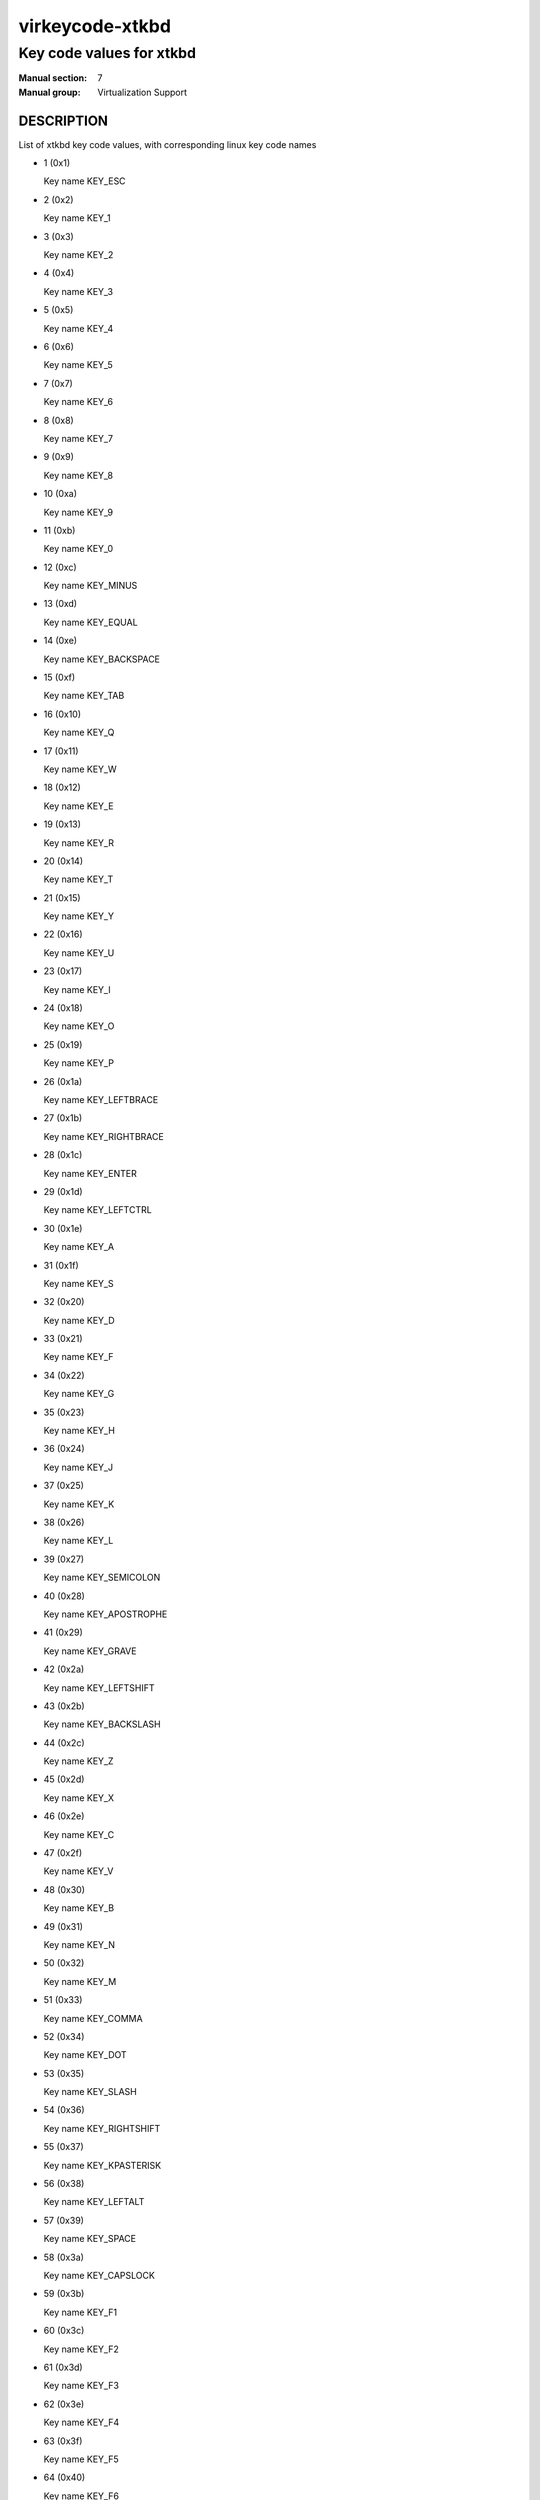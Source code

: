 ..
   This file is auto-generated from keymaps.csv
   Database checksum sha256(942bc2adbb375bc5661d3c2bf3ac1ef4f45615ea3e9020a356c9fd83c135328f)
   To re-generate, run:
     keymap-gen --lang=rst --title=virkeycode-xtkbd --subtitle=Key code values for xtkbd code-docs keymaps.csv xtkbd

================
virkeycode-xtkbd
================

-------------------------
Key code values for xtkbd
-------------------------

:Manual section: 7
:Manual group: Virtualization Support

DESCRIPTION
===========
List of xtkbd key code values, with corresponding linux key code names

* 1 (0x1)

  Key name KEY_ESC

* 2 (0x2)

  Key name KEY_1

* 3 (0x3)

  Key name KEY_2

* 4 (0x4)

  Key name KEY_3

* 5 (0x5)

  Key name KEY_4

* 6 (0x6)

  Key name KEY_5

* 7 (0x7)

  Key name KEY_6

* 8 (0x8)

  Key name KEY_7

* 9 (0x9)

  Key name KEY_8

* 10 (0xa)

  Key name KEY_9

* 11 (0xb)

  Key name KEY_0

* 12 (0xc)

  Key name KEY_MINUS

* 13 (0xd)

  Key name KEY_EQUAL

* 14 (0xe)

  Key name KEY_BACKSPACE

* 15 (0xf)

  Key name KEY_TAB

* 16 (0x10)

  Key name KEY_Q

* 17 (0x11)

  Key name KEY_W

* 18 (0x12)

  Key name KEY_E

* 19 (0x13)

  Key name KEY_R

* 20 (0x14)

  Key name KEY_T

* 21 (0x15)

  Key name KEY_Y

* 22 (0x16)

  Key name KEY_U

* 23 (0x17)

  Key name KEY_I

* 24 (0x18)

  Key name KEY_O

* 25 (0x19)

  Key name KEY_P

* 26 (0x1a)

  Key name KEY_LEFTBRACE

* 27 (0x1b)

  Key name KEY_RIGHTBRACE

* 28 (0x1c)

  Key name KEY_ENTER

* 29 (0x1d)

  Key name KEY_LEFTCTRL

* 30 (0x1e)

  Key name KEY_A

* 31 (0x1f)

  Key name KEY_S

* 32 (0x20)

  Key name KEY_D

* 33 (0x21)

  Key name KEY_F

* 34 (0x22)

  Key name KEY_G

* 35 (0x23)

  Key name KEY_H

* 36 (0x24)

  Key name KEY_J

* 37 (0x25)

  Key name KEY_K

* 38 (0x26)

  Key name KEY_L

* 39 (0x27)

  Key name KEY_SEMICOLON

* 40 (0x28)

  Key name KEY_APOSTROPHE

* 41 (0x29)

  Key name KEY_GRAVE

* 42 (0x2a)

  Key name KEY_LEFTSHIFT

* 43 (0x2b)

  Key name KEY_BACKSLASH

* 44 (0x2c)

  Key name KEY_Z

* 45 (0x2d)

  Key name KEY_X

* 46 (0x2e)

  Key name KEY_C

* 47 (0x2f)

  Key name KEY_V

* 48 (0x30)

  Key name KEY_B

* 49 (0x31)

  Key name KEY_N

* 50 (0x32)

  Key name KEY_M

* 51 (0x33)

  Key name KEY_COMMA

* 52 (0x34)

  Key name KEY_DOT

* 53 (0x35)

  Key name KEY_SLASH

* 54 (0x36)

  Key name KEY_RIGHTSHIFT

* 55 (0x37)

  Key name KEY_KPASTERISK

* 56 (0x38)

  Key name KEY_LEFTALT

* 57 (0x39)

  Key name KEY_SPACE

* 58 (0x3a)

  Key name KEY_CAPSLOCK

* 59 (0x3b)

  Key name KEY_F1

* 60 (0x3c)

  Key name KEY_F2

* 61 (0x3d)

  Key name KEY_F3

* 62 (0x3e)

  Key name KEY_F4

* 63 (0x3f)

  Key name KEY_F5

* 64 (0x40)

  Key name KEY_F6

* 65 (0x41)

  Key name KEY_F7

* 66 (0x42)

  Key name KEY_F8

* 67 (0x43)

  Key name KEY_F9

* 68 (0x44)

  Key name KEY_F10

* 69 (0x45)

  Key name KEY_NUMLOCK

* 70 (0x46)

  Key name KEY_SCROLLLOCK

* 71 (0x47)

  Key name KEY_KP7

* 72 (0x48)

  Key name KEY_KP8

* 73 (0x49)

  Key name KEY_KP9

* 74 (0x4a)

  Key name KEY_KPMINUS

* 75 (0x4b)

  Key name KEY_KP4

* 76 (0x4c)

  Key name KEY_KP5

* 77 (0x4d)

  Key name KEY_KP6

* 78 (0x4e)

  Key name KEY_KPPLUS

* 79 (0x4f)

  Key name KEY_KP1

* 80 (0x50)

  Key name KEY_KP2

* 81 (0x51)

  Key name KEY_KP3

* 82 (0x52)

  Key name KEY_KP0

* 83 (0x53)

  Key name KEY_KPDOT

* 84 (0x54)

  Key name KEY_SYSRQ

* 85 (0x55)

  Key name KEY_F16

* 86 (0x56)

  Key name KEY_102ND

* 87 (0x57)

  Key name KEY_F11

* 88 (0x58)

  Key name KEY_F12

* 89 (0x59)

  Key name KEY_KPEQUAL

* 90 (0x5a)

  Key name KEY_F20

* 91 (0x5b)

  Key name KEY_LINEFEED

* 92 (0x5c)

  Key name KEY_KPJPCOMMA

* 93 (0x5d)

  Key name KEY_F13

* 94 (0x5e)

  Key name KEY_F14

* 95 (0x5f)

  Key name KEY_F15

* 99 (0x63)

  Key name KEY_PHONE

* 100 (0x64)

  Key name KEY_OPEN

* 101 (0x65)

  Key name KEY_PASTE

* 102 (0x66)

  Key name KEY_SETUP

* 103 (0x67)

  Key name KEY_FILE

* 104 (0x68)

  Key name KEY_SENDFILE

* 105 (0x69)

  Key name KEY_DELETEFILE

* 106 (0x6a)

  Key name KEY_MSDOS

* 107 (0x6b)

  Key name KEY_DIRECTION

* 108 (0x6c)

  Key name KEY_EJECTCD

* 109 (0x6d)

  Key name KEY_F23

* 111 (0x6f)

  Key name KEY_F24

* 112 (0x70)

  Key name KEY_KATAKANAHIRAGANA

* 113 (0x71)

  Key name KEY_EXIT

* 114 (0x72)

  Key name KEY_MOVE

* 115 (0x73)

  Key name KEY_RO

* 116 (0x74)

  Key name KEY_F21

* 117 (0x75)

  Key name KEY_SCROLLUP

* 118 (0x76)

  Key name KEY_ZENKAKUHANKAKU

* 119 (0x77)

  Key name KEY_HIRAGANA

* 120 (0x78)

  Key name KEY_KATAKANA

* 121 (0x79)

  Key name KEY_HENKAN

* 123 (0x7b)

  Key name KEY_MUHENKAN

* 125 (0x7d)

  Key name KEY_YEN

* 126 (0x7e)

  Key name KEY_KPCOMMA

* 257 (0x101)

  Key name KEY_CONFIG

* 258 (0x102)

  Key name KEY_WWW

* 259 (0x103)

  Key name KEY_F17

* 260 (0x104)

  Key name KEY_F19

* 261 (0x105)

  Key name KEY_AGAIN

* 262 (0x106)

  Key name KEY_PROPS

* 263 (0x107)

  Key name KEY_UNDO

* 264 (0x108)

  Key name KEY_EDIT

* 265 (0x109)

  Key name KEY_NEW

* 266 (0x10a)

  Key name KEY_REDO

* 267 (0x10b)

  Key name KEY_SCALE

* 268 (0x10c)

  Key name KEY_FRONT

* 269 (0x10d)

  Key name KEY_HANJA

* 270 (0x10e)

  Key name KEY_FORWARDMAIL

* 271 (0x10f)

  Key name KEY_SCROLLDOWN

* 272 (0x110)

  Key name KEY_PREVIOUSSONG

* 274 (0x112)

  Key name KEY_SCREENLOCK

* 275 (0x113)

  Key name KEY_XFER

* 276 (0x114)

  Key name KEY_ALTERASE

* 277 (0x115)

  Key name unnamed

* 278 (0x116)

  Key name unnamed

* 279 (0x117)

  Key name KEY_PROG2

* 280 (0x118)

  Key name KEY_REWIND

* 281 (0x119)

  Key name KEY_NEXTSONG

* 282 (0x11a)

  Key name unnamed

* 283 (0x11b)

  Key name unnamed

* 284 (0x11c)

  Key name KEY_KPENTER

* 285 (0x11d)

  Key name KEY_RIGHTCTRL

* 286 (0x11e)

  Key name KEY_MENU

* 287 (0x11f)

  Key name KEY_PROG1

* 288 (0x120)

  Key name KEY_MUTE

* 289 (0x121)

  Key name KEY_CALC

* 290 (0x122)

  Key name KEY_PLAYPAUSE

* 291 (0x123)

  Key name KEY_CLOSECD

* 292 (0x124)

  Key name KEY_STOPCD

* 293 (0x125)

  Key name KEY_SUSPEND

* 294 (0x126)

  Key name KEY_CYCLEWINDOWS

* 295 (0x127)

  Key name unnamed

* 296 (0x128)

  Key name KEY_PLAYCD

* 297 (0x129)

  Key name KEY_PAUSECD

* 299 (0x12b)

  Key name KEY_PROG3

* 300 (0x12c)

  Key name KEY_PROG4

* 301 (0x12d)

  Key name KEY_DASHBOARD

* 302 (0x12e)

  Key name KEY_VOLUMEDOWN

* 303 (0x12f)

  Key name KEY_CLOSE

* 304 (0x130)

  Key name KEY_VOLUMEUP

* 305 (0x131)

  Key name KEY_RECORD

* 306 (0x132)

  Key name KEY_HOMEPAGE

* 307 (0x133)

  Key name KEY_PLAY

* 308 (0x134)

  Key name KEY_FASTFORWARD

* 309 (0x135)

  Key name KEY_KPSLASH

* 310 (0x136)

  Key name KEY_BASSBOOST

* 312 (0x138)

  Key name KEY_RIGHTALT

* 313 (0x139)

  Key name KEY_PRINT

* 314 (0x13a)

  Key name KEY_HP

* 315 (0x13b)

  Key name KEY_CAMERA

* 316 (0x13c)

  Key name KEY_CUT

* 317 (0x13d)

  Key name KEY_SOUND

* 318 (0x13e)

  Key name KEY_QUESTION

* 319 (0x13f)

  Key name KEY_EMAIL

* 320 (0x140)

  Key name KEY_CHAT

* 321 (0x141)

  Key name KEY_FIND

* 322 (0x142)

  Key name KEY_CONNECT

* 323 (0x143)

  Key name KEY_FINANCE

* 324 (0x144)

  Key name KEY_SPORT

* 325 (0x145)

  Key name KEY_SHOP

* 326 (0x146)

  Key name KEY_PAUSE

* 327 (0x147)

  Key name KEY_HOME

* 328 (0x148)

  Key name KEY_UP

* 329 (0x149)

  Key name KEY_PAGEUP

* 330 (0x14a)

  Key name KEY_CANCEL

* 331 (0x14b)

  Key name KEY_LEFT

* 332 (0x14c)

  Key name KEY_BRIGHTNESSDOWN

* 333 (0x14d)

  Key name KEY_RIGHT

* 334 (0x14e)

  Key name KEY_KPPLUSMINUS

* 335 (0x14f)

  Key name KEY_END

* 336 (0x150)

  Key name KEY_DOWN

* 337 (0x151)

  Key name KEY_PAGEDOWN

* 338 (0x152)

  Key name KEY_INSERT

* 339 (0x153)

  Key name KEY_DELETE

* 340 (0x154)

  Key name KEY_BRIGHTNESSUP

* 341 (0x155)

  Key name KEY_SAVE

* 342 (0x156)

  Key name KEY_SWITCHVIDEOMODE

* 343 (0x157)

  Key name KEY_KBDILLUMTOGGLE

* 344 (0x158)

  Key name KEY_KBDILLUMDOWN

* 345 (0x159)

  Key name KEY_KBDILLUMUP

* 346 (0x15a)

  Key name KEY_SEND

* 347 (0x15b)

  Key name KEY_LEFTMETA

* 348 (0x15c)

  Key name KEY_RIGHTMETA

* 349 (0x15d)

  Key name KEY_COMPOSE

* 350 (0x15e)

  Key name KEY_POWER

* 351 (0x15f)

  Key name KEY_SLEEP

* 355 (0x163)

  Key name KEY_WAKEUP

* 356 (0x164)

  Key name KEY_REPLY

* 357 (0x165)

  Key name KEY_SEARCH

* 358 (0x166)

  Key name KEY_BOOKMARKS

* 359 (0x167)

  Key name KEY_REFRESH

* 360 (0x168)

  Key name KEY_STOP

* 361 (0x169)

  Key name KEY_FORWARD

* 362 (0x16a)

  Key name KEY_BACK

* 363 (0x16b)

  Key name KEY_COMPUTER

* 364 (0x16c)

  Key name KEY_MAIL

* 365 (0x16d)

  Key name KEY_MEDIA

* 367 (0x16f)

  Key name KEY_MACRO

* 368 (0x170)

  Key name KEY_DOCUMENTS

* 369 (0x171)

  Key name KEY_BATTERY

* 370 (0x172)

  Key name KEY_BLUETOOTH

* 371 (0x173)

  Key name KEY_WLAN

* 372 (0x174)

  Key name KEY_UWB

* 373 (0x175)

  Key name KEY_HELP

* 374 (0x176)

  Key name KEY_KPLEFTPAREN

* 375 (0x177)

  Key name KEY_F18

* 376 (0x178)

  Key name KEY_COPY

* 377 (0x179)

  Key name KEY_F22

* 379 (0x17b)

  Key name KEY_KPRIGHTPAREN

* 381 (0x17d)

  Key name KEY_EJECTCLOSECD


